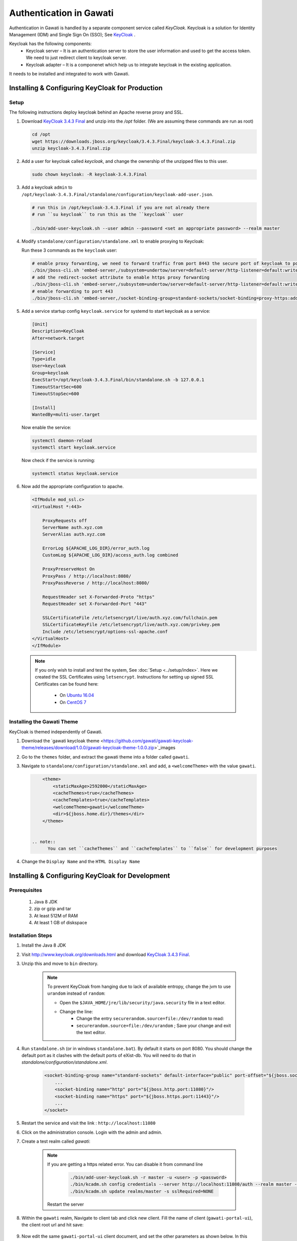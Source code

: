 ########################
Authentication in Gawati
########################

Authentication in Gawati is handled by a separate component service called `KeyCloak`. 
Keycloak is a solution for Identity Management (IDM) and Single Sign On (SSO); See `KeyCloak <http://www.keycloak.org/>`_ .

Keycloak has the following components:
 * Keycloak server – It is an authentication server to store the user information and used to get the access token. We need to just redirect client to keycloak server.
 * Keycloak adapter – It is a componenet which help us to integrate keycloak in the existing application. 

It needs to be installed and integrated to work with Gawati. 

************************************************
Installing & Configuring KeyCloak for Production
************************************************

-----
Setup
-----

The following instructions deploy keycloak behind an Apache reverse proxy and SSL.

#. Download `KeyCloak 3.4.3 Final <https://downloads.jboss.org/keycloak/3.4.3.Final/keycloak-3.4.3.Final.zip>`_ and unzip into the `/opt` folder. (We are assuming these commands are run as root)

   .. code-block:: bash

      cd /opt
      wget https://downloads.jboss.org/keycloak/3.4.3.Final/keycloak-3.4.3.Final.zip
      unzip keycloak-3.4.3.Final.zip


#. Add a user for keycloak called `keycloak`, and change the ownership of the unzipped files to this user.

   .. code-block:: bash

      sudo chown keycloak: -R keycloak-3.4.3.Final


#. Add a keycloak ``admin`` to ``/opt/keycloak-3.4.3.Final/standalone/configuration/keycloak-add-user.json``.

   .. code-block:: bash

      # run this in /opt/keycloak-3.4.3.Final if you are not already there
      # run ``su keycloak`` to run this as the ``keycloak`` user
      
      ./bin/add-user-keycloak.sh --user admin --password <set an appropriate password> --realm master


#. Modify ``standalone/configuration/standalone.xml`` to enable proxying to Keycloak:

   Run these 3 commands as the ``keycloak`` user:

   .. code-block:: sh
      
      # enable proxy forwarding, we need to forward traffic from port 8443 the secure port of keycloak to port 443 on Apache
      ./bin/jboss-cli.sh 'embed-server,/subsystem=undertow/server=default-server/http-listener=default:write-attribute(name=proxy-address-forwarding,value=true)'
      # add the redirect-socket attribute to enable https proxy forwarding
      ./bin/jboss-cli.sh 'embed-server,/subsystem=undertow/server=default-server/http-listener=default:write-attribute(name=redirect-socket,value=proxy-https)'
      # enable forwarding to port 443
      ./bin/jboss-cli.sh 'embed-server,/socket-binding-group=standard-sockets/socket-binding=proxy-https:add(port=443)'


#. Add a service startup config ``keycloak.service`` for systemd to start keycloak as a service:

   .. code-block:: none

      [Unit]
      Description=KeyCloak
      After=network.target

      [Service]
      Type=idle
      User=keycloak
      Group=keycloak
      ExecStart=/opt/keycloak-3.4.3.Final/bin/standalone.sh -b 127.0.0.1
      TimeoutStartSec=600
      TimeoutStopSec=600

      [Install]
      WantedBy=multi-user.target


   Now enable the service:

   .. code-block:: bash

      systemctl daemon-reload
      systemctl start keycloak.service


   Now check if the service is running:

   .. code-block:: bash

      systemctl status keycloak.service


#. Now add the appropriate configuration to apache.

   .. code-block:: apacheconf

        <IfModule mod_ssl.c>
        <VirtualHost *:443>

            ProxyRequests off
            ServerName auth.xyz.com
            ServerAlias auth.xyz.com

            ErrorLog ${APACHE_LOG_DIR}/error_auth.log
            CustomLog ${APACHE_LOG_DIR}/access_auth.log combined

            ProxyPreserveHost On
            ProxyPass / http://localhost:8080/
            ProxyPassReverse / http://localhost:8080/

            RequestHeader set X-Forwarded-Proto "https"
            RequestHeader set X-Forwarded-Port "443"

            SSLCertificateFile /etc/letsencrypt/live/auth.xyz.com/fullchain.pem
            SSLCertificateKeyFile /etc/letsencrypt/live/auth.xyz.com/privkey.pem
            Include /etc/letsencrypt/options-ssl-apache.conf
        </VirtualHost>
        </IfModule>


  .. note::
    If you only wish to install and test the system, See :doc:`Setup <../setup/index>`.
    Here we created the SSL Certificates using ``letsencrypt``. Instructions for setting up signed SSL Certificates can be found here:

     * On `Ubuntu 16.04 <https://www.digitalocean.com/community/tutorials/how-to-secure-apache-with-let-s-encrypt-on-ubuntu-16-04>`_
     * On `CentOS 7 <https://www.digitalocean.com/community/tutorials/how-to-secure-apache-with-let-s-encrypt-on-centos-7>`_ 


---------------------------
Installing the Gawati Theme
---------------------------

KeyCloak is themed independently of Gawati. 

#. Download the `gawati keycloak theme <https://github.com/gawati/gawati-keycloak-theme/releases/download/1.0.0/gawati-keycloak-theme-1.0.0.zip>`_images

#. Go to the ``themes`` folder, and extract the gawati theme into a folder called ``gawati``.

#. Navigate to ``standalone/configuration/standalone.xml`` and add, a ``<welcomeTheme>`` with the value ``gawati``.

   .. code-block:: xml

        <theme>
            <staticMaxAge>2592000</staticMaxAge>
            <cacheThemes>true</cacheThemes>
            <cacheTemplates>true</cacheTemplates>
            <welcomeTheme>gawati</welcomeTheme>
            <dir>${jboss.home.dir}/themes</dir>
        </theme>


    .. note::
          You can set ``cacheThemes`` and ``cacheTemplates`` to ``false`` for development purposes


#. Change the ``Display Name`` and the ``HTML Display Name``




*************************************************
Installing & Configuring KeyCloak for Development
*************************************************

-------------
Prerequisites
-------------

 1) Java 8 JDK
 2) zip or gzip and tar
 3) At least 512M of RAM
 4) At least 1 GB of diskspace

------------------
Installation Steps
------------------

#. Install the Java 8 JDK

#. Visit http://www.keycloak.org/downloads.html  and download  `KeyCloak 3.4.3 Final <https://downloads.jboss.org/keycloak/3.4.3.Final/keycloak-3.4.3.Final.zip>`_. 

#. Unzip this and move to ``bin`` directory.

    .. note::
        To prevent KeyCloak from hanging due to lack of available entropy, change the jvm to use ``urandom`` instead of ``random``:
        
        * Open the ``$JAVA_HOME/jre/lib/security/java.security`` file in a text editor.
        * Change the line:
            - Change the entry ``securerandom.source=file:/dev/random`` to read: 
            - ``securerandom.source=file:/dev/urandom`` ; Save your change and exit the text editor.


#. Run ``standalone.sh`` (or in windows ``standalone.bat``). By default it starts on port 8080. You should change the default port as it clashes with the default ports of eXist-db. You will need to do that in `standalone/configuration/standalone.xml`.

    .. code-block:: xml

        <socket-binding-group name="standard-sockets" default-interface="public" port-offset="${jboss.socket.binding.port-offset:0}">
            ...
            <socket-binding name="http" port="${jboss.http.port:11080}"/>
            <socket-binding name="https" port="${jboss.https.port:11443}"/>
            ...
        </socket>


#. Restart the service and visit the link : ``http://localhost:11080`` 

#. Click on the administration console. Login with the admin and admin.

#. Create a test realm called `gawati`: 
    
    .. figure:: ./_images/kc-add-realm.png
     :alt: Add Realm
     :align: center
     :figclass: align-center
  
    .. note::
        If you are getting a https related error. You can disable it from command line

            .. code-block:: sh
            
              ./bin/add-user-keycloak.sh -r master -u <user> -p <password>
              ./bin/kcadm.sh config credentials --server http://localhost:11080/auth --realm master --user <user> --password <password>
              ./bin/kcadm.sh update realms/master -s sslRequired=NONE
             
        
        Restart the server


#. Within the ``gawati`` realm, Navigate to client tab and click new client. Fill the name of client (``gawati-portal-ui``), the client root url and hit save:
    
    .. figure:: ./_images/kc-add-client.png
     :alt: Add Client
     :align: center
     :figclass: align-center
 

#. Now edit the same  ``gawati-portal-ui`` client document, and set the other parameters as shown below. In this case we have set the root url, valid url etc to `http://localhost:3000` which is the dev mode host and port for the `gawati-portal-ui`, if you are deploying on `localhost` and apache you can set this to ``http://localhost``. Correspondingly if you are deploying on a domain e.g. ``http://www.domain.org`` you can set it to that domain. 

   .. figure:: ./_images/kc-edit-client.png
    :alt: Add Client
    :align: center
    :figclass: align-center


#. Switch to the ``Installation`` tab in the client section, and choose the format as ``KeyCloak OIDC JSON``. Change the following variables, ``auth-server-url`` to ``url`` and change ``resource`` to ``clientId``:
 
    .. code-block:: JSON
        :linenos:

        {
            "realm": "gawati",
            "url": "http://localhost:11080/auth",
            "ssl-required": "external",
            "clientId": "gawati-portal-ui",
            "public-client": true,
            "confidential-port": 0
        }


   Save it is ``keycloak.json`` into the ``gawati-portal-ui`` ``src/configs`` folder. Note that, you don't need to do this, if you have the above defaults as the portal ships with ``keycloak.json`` with the same contents.

#. Finally, go to ``Realm Settings => Login`` and set ``User Registration`` to ``on`` and set ``Email as User name`` to ``on``. 

   .. figure:: ./_images/kc-login.png
    :alt: Login
    :align: center
    :figclass: align-center


    

